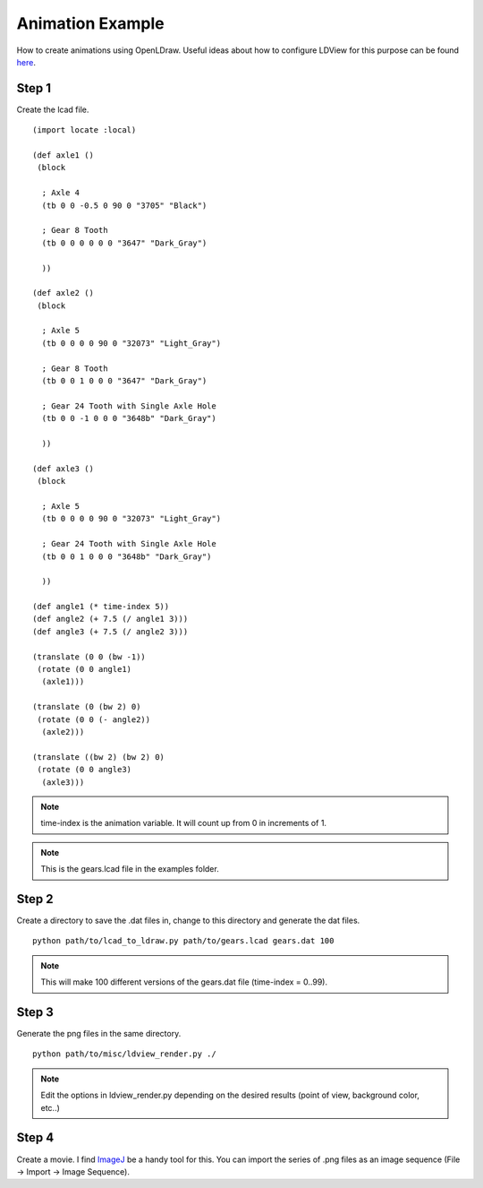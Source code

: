 Animation Example
=================

How to create animations using OpenLDraw. Useful ideas about how to configure LDView for this purpose can be found `here <http://www.holly-wood.it/ldview-en.html>`_.

Step 1
------

Create the lcad file. ::

  (import locate :local)

  (def axle1 ()
   (block

    ; Axle 4
    (tb 0 0 -0.5 0 90 0 "3705" "Black")

    ; Gear 8 Tooth
    (tb 0 0 0 0 0 0 "3647" "Dark_Gray")
  
    ))

  (def axle2 ()
   (block

    ; Axle 5
    (tb 0 0 0 0 90 0 "32073" "Light_Gray")

    ; Gear 8 Tooth
    (tb 0 0 1 0 0 0 "3647" "Dark_Gray")

    ; Gear 24 Tooth with Single Axle Hole
    (tb 0 0 -1 0 0 0 "3648b" "Dark_Gray")

    ))
  
  (def axle3 ()
   (block
  
    ; Axle 5
    (tb 0 0 0 0 90 0 "32073" "Light_Gray")

    ; Gear 24 Tooth with Single Axle Hole
    (tb 0 0 1 0 0 0 "3648b" "Dark_Gray")

    ))

  (def angle1 (* time-index 5))
  (def angle2 (+ 7.5 (/ angle1 3)))
  (def angle3 (+ 7.5 (/ angle2 3)))

  (translate (0 0 (bw -1))
   (rotate (0 0 angle1)
    (axle1)))

  (translate (0 (bw 2) 0)
   (rotate (0 0 (- angle2))
    (axle2)))

  (translate ((bw 2) (bw 2) 0)
   (rotate (0 0 angle3)
    (axle3)))

.. note::

   time-index is the animation variable. It will count up from 0 in increments of 1.

.. note::
   
   This is the gears.lcad file in the examples folder.
   
Step 2
------

Create a directory to save the .dat files in, change to this directory and generate the dat files. ::

  python path/to/lcad_to_ldraw.py path/to/gears.lcad gears.dat 100

.. note::

   This will make 100 different versions of the gears.dat file (time-index = 0..99).

Step 3
------

Generate the png files in the same directory. ::

  python path/to/misc/ldview_render.py ./

.. note::

   Edit the options in ldview_render.py depending on the desired results (point of view, background color, etc..)

Step 4
------

Create a movie. I find `ImageJ <http://fiji.sc/Fiji>`_ be a handy tool for this. You can import the series of .png files as an image sequence (File -> Import -> Image Sequence).
